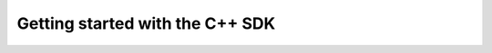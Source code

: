 .. _TutorialCppSdk:


Getting started with the C++ SDK
================================

.. literate:: TutorialCppSdk.lit
